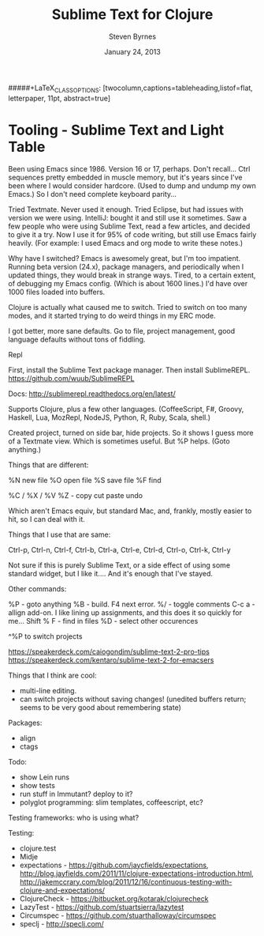 #+TITLE:       Sublime Text for Clojure
#+AUTHOR:      Steven Byrnes
#+EMAIL:       erewhon@flatland.org
#+DATE:        January 24, 2013
#+OPTIONS:     author:t toc:nil timestamp:nil creator:nil
#+LaTeX_CLASS: koma-article
#+LaTeX_CLASS_OPTIONS: [listof=flat, letterpaper, 10pt, abstract=true]
#####+LaTeX_CLASS_OPTIONS: [twocolumn,captions=tableheading,listof=flat, letterpaper, 11pt, abstract=true]
#+LaTeX_HEADER: \usepackage[AUTO]{inputenc}
#+LaTeX_HEADER: \usepackage[T1]{fontenc} 
#+LaTeX_HEADER: \usepackage[scaled]{beraserif}
#+LaTeX_HEADER: \usepackage[scaled]{berasans} 
#+LaTeX_HEADER: \usepackage[scaled]{beramono}
#+LaTeX_HEADER: \usepackage[style=authoryear-comp,natbib=true]{biblatex}
#+LaTeX_HEADER: \usepackage{paralist}
#+LaTeX_HEADER: \let\enumerate\compactenum
#+LaTeX_HEADER: \let\description\compactdesc
#+LaTeX_HEADER: \let\itemize\compactitem
#+LATEX_HEADER: \hypersetup{
#+LATEX_HEADER:     colorlinks,%
#+LATEX_HEADER:     citecolor=black,%
#+LATEX_HEADER:     filecolor=black,%
#+LATEX_HEADER:     linkcolor=blue,%
#+LATEX_HEADER:     urlcolor=black
#+LATEX_HEADER: }

* Tooling - Sublime Text and Light Table

Been using Emacs since 1986.   Version 16 or 17, perhaps.  Don't
recall...  Ctrl sequences pretty embedded in muscle memory, but it's
years since I've been where I would consider hardcore.  (Used to dump
and undump my own Emacs.)  So I don't need complete keyboard parity...

Tried Textmate.  Never used it enough.  Tried Eclipse, but had issues
with version we were using.  IntelliJ: bought it and still use it
sometimes.  Saw a few people who were using Sublime Text, read a few
articles, and decided to give it a try.  Now I use it for 95% of code
writing, but still use Emacs fairly heavily.  (For example: I used
Emacs and org mode to write these notes.)

Why have I switched?  Emacs is awesomely great, but I'm too impatient.
Running beta version (24.x), package managers, and periodically when I
updated things, they would break in strange ways.  Tired, to a certain
extent, of debugging my Emacs config.  (Which is about 1600 lines.)
I'd have over 1000 files loaded into buffers.

Clojure is actually what caused me to switch.  Tried to switch on too
many modes, and it started trying to do weird things in my ERC mode.

I got better, more sane defaults.  Go to file, project management,
good language defaults without tons of fiddling.

Repl

First, install the Sublime Text package manager.  Then install
SublimeREPL.  https://github.com/wuub/SublimeREPL

Docs: http://sublimerepl.readthedocs.org/en/latest/

Supports Clojure, plus a few other languages.  (CoffeeScript, F#,
Groovy, Haskell, Lua, MozRepl, NodeJS, Python, R, Ruby, Scala, shell.)


Created project, turned on side bar, hide projects.  So it shows I
guess more of a Textmate view.  Which is sometimes useful.  But %P
helps.  (Goto anything.)

Things that are different:

%N new file
%O open file
%S save file
%F find

%C / %X / %V %Z - copy cut paste undo


Which aren't Emacs equiv, but standard Mac, and, frankly, mostly
easier to hit, so I can deal with it.

Things that I use that are same:

Ctrl-p, Ctrl-n, Ctrl-f, Ctrl-b, Ctrl-a, Ctrl-e, Ctrl-d, Ctrl-o,
Ctrl-k, Ctrl-y

Not sure if this is purely Sublime Text, or a side effect of using
some standard widget, but I like it....  And it's enough that I've
stayed.

Other commands:

%P    - goto anything
%B    - build.  F4 next error.
%/    - toggle comments
C-c a - allign add-on.  I like lining up assignments, and this does it
        so quickly for me...
Shift % F - find in files
%D - select other occurences

        
^%P to switch projects



https://speakerdeck.com/caiogondim/sublime-text-2-pro-tips
https://speakerdeck.com/kentaro/sublime-text-2-for-emacsers


Things that I think are cool:
- multi-line editing.
- can switch projects without saving changes!  (unedited buffers
  return; seems to be very good about remembering state)

Packages:
- align
- ctags


Todo:
- show Lein runs
- show tests
- run stuff in Immutant?  deploy to it?
- polyglot programming: slim templates, coffeescript, etc?




Testing frameworks: who is using what?

Testing:
- clojure.test
- Midje
- expectations - https://github.com/jaycfields/expectations,
  http://blog.jayfields.com/2011/11/clojure-expectations-introduction.html, http://jakemccrary.com/blog/2011/12/16/continuous-testing-with-clojure-and-expectations/
- ClojureCheck - https://bitbucket.org/kotarak/clojurecheck
- LazyTest - https://github.com/stuartsierra/lazytest
- Circumspec - https://github.com/stuarthalloway/circumspec
- speclj - http://speclj.com/
  


  
